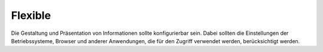 Flexible
========

Die Gestaltung und Präsentation von Informationen sollte konfigurierbar sein.
Dabei sollten die Einstellungen der Betriebssysteme, Browser und anderer
Anwendungen, die für den Zugriff verwendet werden, berücksichtigt werden.
